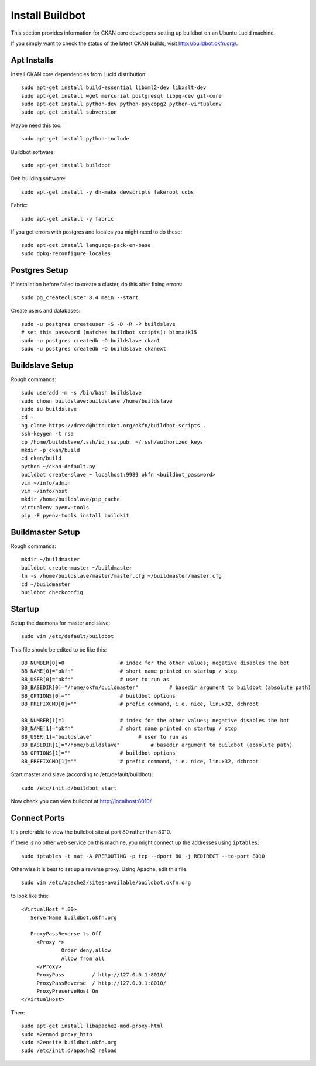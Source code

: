 ================
Install Buildbot
================

This section provides information for CKAN core developers setting up buildbot on an Ubuntu Lucid machine.

If you simply want to check the status of the latest CKAN builds, visit http://buildbot.okfn.org/.

Apt Installs
============

Install CKAN core dependencies from Lucid distribution::

  sudo apt-get install build-essential libxml2-dev libxslt-dev 
  sudo apt-get install wget mercurial postgresql libpq-dev git-core
  sudo apt-get install python-dev python-psycopg2 python-virtualenv
  sudo apt-get install subversion

Maybe need this too::

  sudo apt-get install python-include

Buildbot software::

  sudo apt-get install buildbot

Deb building software::

  sudo apt-get install -y dh-make devscripts fakeroot cdbs 

Fabric::

  sudo apt-get install -y fabric

If you get errors with postgres and locales you might need to do these::

  sudo apt-get install language-pack-en-base
  sudo dpkg-reconfigure locales


Postgres Setup
==============

If installation before failed to create a cluster, do this after fixing errors::

  sudo pg_createcluster 8.4 main --start

Create users and databases::

  sudo -u postgres createuser -S -D -R -P buildslave
  # set this password (matches buildbot scripts): biomaik15
  sudo -u postgres createdb -O buildslave ckan1
  sudo -u postgres createdb -O buildslave ckanext


Buildslave Setup
================

Rough commands::

  sudo useradd -m -s /bin/bash buildslave
  sudo chown buildslave:buildslave /home/buildslave
  sudo su buildslave
  cd ~
  hg clone https://dread@bitbucket.org/okfn/buildbot-scripts .
  ssh-keygen -t rsa
  cp /home/buildslave/.ssh/id_rsa.pub  ~/.ssh/authorized_keys
  mkdir -p ckan/build
  cd ckan/build
  python ~/ckan-default.py
  buildbot create-slave ~ localhost:9989 okfn <buildbot_password>
  vim ~/info/admin
  vim ~/info/host
  mkdir /home/buildslave/pip_cache
  virtualenv pyenv-tools
  pip -E pyenv-tools install buildkit


Buildmaster Setup
=================

Rough commands::

  mkdir ~/buildmaster
  buildbot create-master ~/buildmaster
  ln -s /home/buildslave/master/master.cfg ~/buildmaster/master.cfg
  cd ~/buildmaster
  buildbot checkconfig


Startup
=======

Setup the daemons for master and slave::

  sudo vim /etc/default/buildbot

This file should be edited to be like this::

  BB_NUMBER[0]=0                  # index for the other values; negative disables the bot
  BB_NAME[0]="okfn"               # short name printed on startup / stop
  BB_USER[0]="okfn"               # user to run as
  BB_BASEDIR[0]="/home/okfn/buildmaster"          # basedir argument to buildbot (absolute path)
  BB_OPTIONS[0]=""                # buildbot options
  BB_PREFIXCMD[0]=""              # prefix command, i.e. nice, linux32, dchroot

  BB_NUMBER[1]=1                  # index for the other values; negative disables the bot
  BB_NAME[1]="okfn"               # short name printed on startup / stop
  BB_USER[1]="buildslave"               # user to run as
  BB_BASEDIR[1]="/home/buildslave"          # basedir argument to buildbot (absolute path)
  BB_OPTIONS[1]=""                # buildbot options
  BB_PREFIXCMD[1]=""              # prefix command, i.e. nice, linux32, dchroot

Start master and slave (according to /etc/default/buildbot)::

  sudo /etc/init.d/buildbot start

Now check you can view buildbot at http://localhost:8010/


Connect Ports
=============

It's preferable to view the buildbot site at port 80 rather than 8010.

If there is no other web service on this machine, you might connect up the addresses using ``iptables``::

  sudo iptables -t nat -A PREROUTING -p tcp --dport 80 -j REDIRECT --to-port 8010

Otherwise it is best to set up a reverse proxy. Using Apache, edit this file::

  sudo vim /etc/apache2/sites-available/buildbot.okfn.org

to look like this::

  <VirtualHost *:80>
     ServerName buildbot.okfn.org

     ProxyPassReverse ts Off
       <Proxy *>
               Order deny,allow
               Allow from all
       </Proxy>
       ProxyPass         / http://127.0.0.1:8010/
       ProxyPassReverse  / http://127.0.0.1:8010/
       ProxyPreserveHost On
  </VirtualHost>

Then::

  sudo apt-get install libapache2-mod-proxy-html
  sudo a2enmod proxy_http
  sudo a2ensite buildbot.okfn.org
  sudo /etc/init.d/apache2 reload

